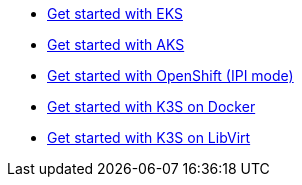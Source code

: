 * xref:ROOT:howtos/quickstart_eks.adoc[Get started with EKS]
* xref:ROOT:howtos/quickstart_aks.adoc[Get started with AKS]
* xref:ROOT:howtos/quickstart_ocp_ipi.adoc[Get started with OpenShift (IPI mode)]
* xref:ROOT:howtos/quickstart_k3s_docker.adoc[Get started with K3S on Docker]
* xref:ROOT:howtos/quickstart_k3s_libvirt.adoc[Get started with K3S on LibVirt]
